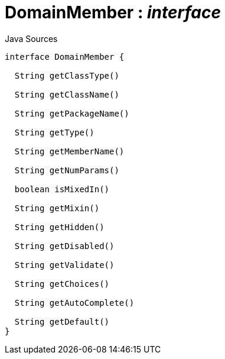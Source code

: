 = DomainMember : _interface_
:Notice: Licensed to the Apache Software Foundation (ASF) under one or more contributor license agreements. See the NOTICE file distributed with this work for additional information regarding copyright ownership. The ASF licenses this file to you under the Apache License, Version 2.0 (the "License"); you may not use this file except in compliance with the License. You may obtain a copy of the License at. http://www.apache.org/licenses/LICENSE-2.0 . Unless required by applicable law or agreed to in writing, software distributed under the License is distributed on an "AS IS" BASIS, WITHOUT WARRANTIES OR  CONDITIONS OF ANY KIND, either express or implied. See the License for the specific language governing permissions and limitations under the License.

.Java Sources
[source,java]
----
interface DomainMember {

  String getClassType()

  String getClassName()

  String getPackageName()

  String getType()

  String getMemberName()

  String getNumParams()

  boolean isMixedIn()

  String getMixin()

  String getHidden()

  String getDisabled()

  String getValidate()

  String getChoices()

  String getAutoComplete()

  String getDefault()
}
----

